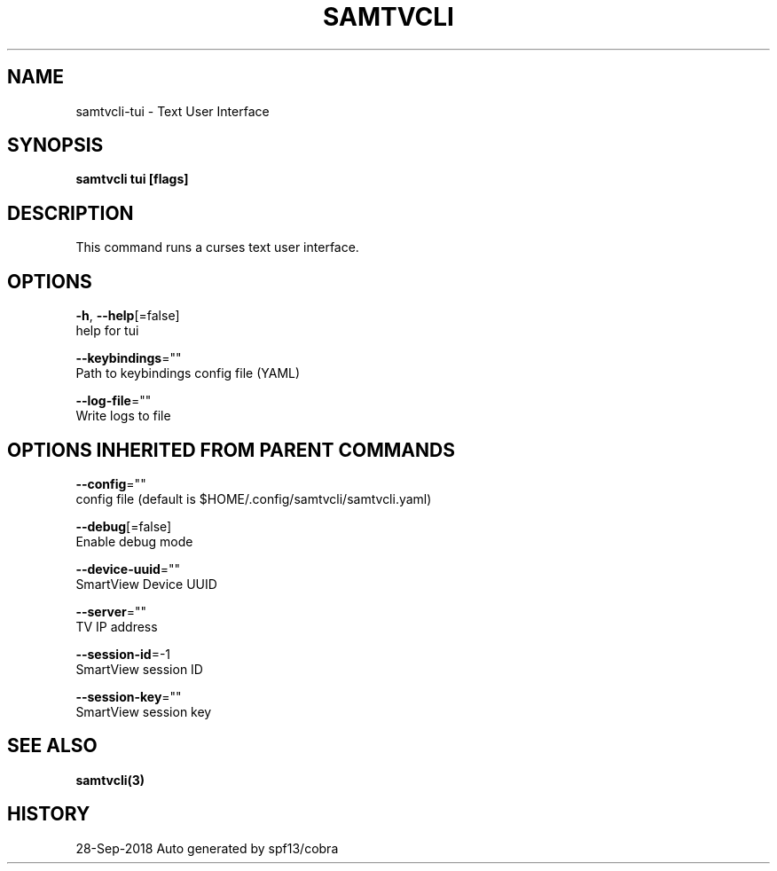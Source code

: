 .TH "SAMTVCLI" "3" "Sep 2018" "Auto generated by spf13/cobra" "" 
.nh
.ad l


.SH NAME
.PP
samtvcli\-tui \- Text User Interface


.SH SYNOPSIS
.PP
\fBsamtvcli tui [flags]\fP


.SH DESCRIPTION
.PP
This command runs a curses text user interface.


.SH OPTIONS
.PP
\fB\-h\fP, \fB\-\-help\fP[=false]
    help for tui

.PP
\fB\-\-keybindings\fP=""
    Path to keybindings config file (YAML)

.PP
\fB\-\-log\-file\fP=""
    Write logs to file


.SH OPTIONS INHERITED FROM PARENT COMMANDS
.PP
\fB\-\-config\fP=""
    config file (default is $HOME/.config/samtvcli/samtvcli.yaml)

.PP
\fB\-\-debug\fP[=false]
    Enable debug mode

.PP
\fB\-\-device\-uuid\fP=""
    SmartView Device UUID

.PP
\fB\-\-server\fP=""
    TV IP address

.PP
\fB\-\-session\-id\fP=\-1
    SmartView session ID

.PP
\fB\-\-session\-key\fP=""
    SmartView session key


.SH SEE ALSO
.PP
\fBsamtvcli(3)\fP


.SH HISTORY
.PP
28\-Sep\-2018 Auto generated by spf13/cobra
